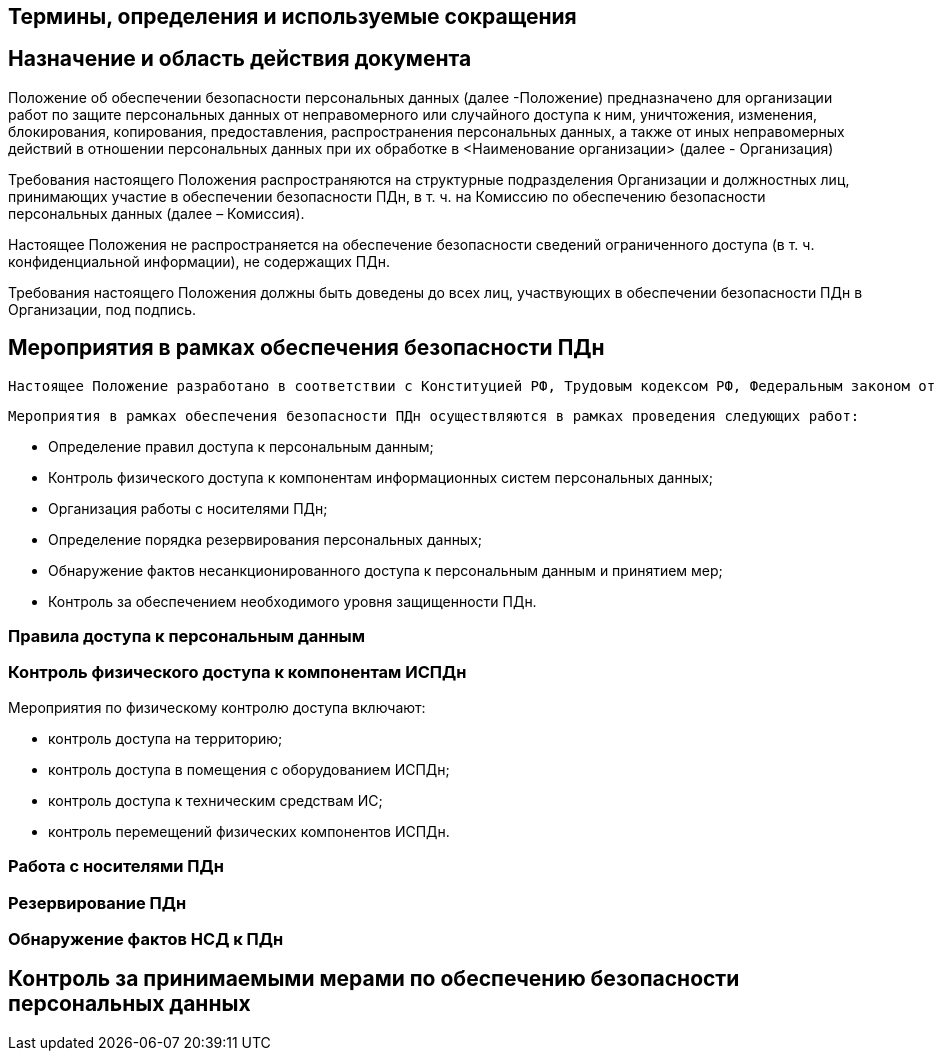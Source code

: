 == Термины, определения и используемые сокращения

== Назначение и область действия документа

Положение об обеспечении безопасности персональных данных (далее -Положение) предназначено для организации работ по защите персональных данных от неправомерного или случайного доступа к ним, уничтожения, изменения, блокирования, копирования, предоставления, распространения персональных данных, а также от иных неправомерных действий в отношении персональных данных при их обработке в <Наименование организации> (далее - Организация)

Требования настоящего Положения распространяются на структурные подразделения Организации и должностных лиц, принимающих участие в обеспечении безопасности ПДн, в т. ч. на Комиссию по обеспечению безопасности персональных данных (далее – Комиссия).

Настоящее Положения не распространяется на обеспечение безопасности сведений ограниченного доступа (в т. ч. конфиденциальной информации), не содержащих ПДн.

Требования настоящего Положения должны быть доведены до всех лиц, участвующих в обеспечении безопасности ПДн в Организации, под подпись.

== Мероприятия в рамках обеспечения безопасности ПДн

	Настоящее Положение разработано в соответствии с Конституцией РФ, Трудовым кодексом РФ, Федеральным законом от 27.07.2006 № 152-ФЗ «О персональных данных», Федеральным законом от 27.07.2006 № 149-ФЗ «Об информатизации, информационных технологиях и о защите информации», Постановлениями Правительства РФ от 01.11.2012 № 1119 «Об утверждении требований к защите персональных данных при их обработке в информационных системах персональных данных» и от 15.09.2008 № 687 «Об утверждении Положения об особенностях обработки персональных данных, осуществляемой без использования средств автоматизации», Распоряжением Правительства РФ от 21.03.1994 № 358-р «Об обеспечении сохранности документов по личному составу» и иными нормативными актами, действующими на территории Российской Федерации
	
	Мероприятия в рамках обеспечения безопасности ПДн осуществляются в рамках проведения следующих работ:
	
	* Определение правил доступа к персональным данным;
	* Контроль физического доступа к компонентам информационных систем персональных данных;
	* Организация работы с носителями ПДн;
	* Определение порядка резервирования персональных данных;
	* Обнаружение фактов несанкционированного доступа к персональным данным и принятием мер;
	* Контроль за обеспечением необходимого уровня защищенности ПДн.

=== Правила доступа к персональным данным

=== Контроль физического доступа к компонентам ИСПДн

Мероприятия по физическому контролю доступа включают:

* контроль доступа на территорию;
* контроль доступа в помещения с оборудованием ИСПДн;
* контроль доступа к техническим средствам ИС;
* контроль перемещений физических компонентов ИСПДн.

=== Работа с носителями ПДн

=== Резервирование ПДн

=== Обнаружение фактов НСД к ПДн

== Контроль за принимаемыми мерами по обеспечению безопасности персональных данных
